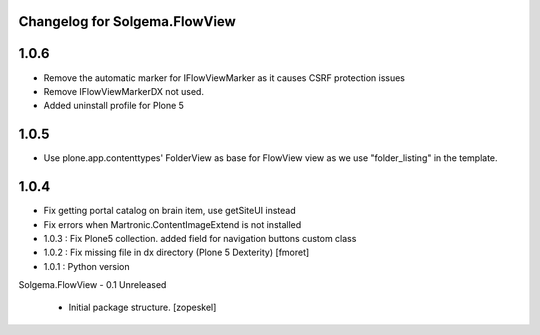 Changelog for Solgema.FlowView
------------------------------

1.0.6
-----
- Remove the automatic marker for IFlowViewMarker as it causes CSRF protection issues
- Remove IFlowViewMarkerDX not used.
- Added uninstall profile for Plone 5

1.0.5
-----
- Use plone.app.contenttypes' FolderView as base for FlowView view as we use "folder_listing" in the template.


1.0.4
-----

- Fix getting portal catalog on brain item, use getSiteUI instead

- Fix errors when Martronic.ContentImageExtend is not installed

- 1.0.3 : Fix Plone5 collection. added field for navigation buttons custom class

- 1.0.2 : Fix missing file in dx directory (Plone 5 Dexterity) [fmoret]

- 1.0.1 : Python version

Solgema.FlowView - 0.1 Unreleased

    - Initial package structure.
      [zopeskel]

